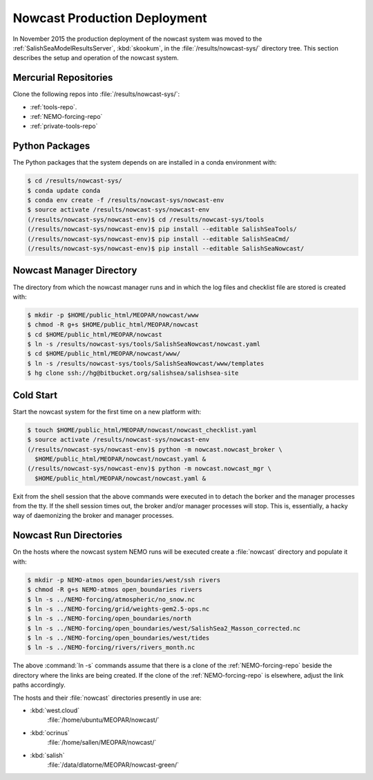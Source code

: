 .. Copyright 2013-2015 The Salish Sea MEOPAR contributors
.. and The University of British Columbia
..
.. Licensed under the Apache License, Version 2.0 (the "License");
.. you may not use this file except in compliance with the License.
.. You may obtain a copy of the License at
..
..    http://www.apache.org/licenses/LICENSE-2.0
..
.. Unless required by applicable law or agreed to in writing, software
.. distributed under the License is distributed on an "AS IS" BASIS,
.. WITHOUT WARRANTIES OR CONDITIONS OF ANY KIND, either express or implied.
.. See the License for the specific language governing permissions and
.. limitations under the License.


.. _NowcastProductionDeployment:

*****************************
Nowcast Production Deployment
*****************************

In November 2015 the production deployment of the nowcast system was moved to the :ref:`SalishSeaModelResultsServer`, :kbd:`skookum`, in the :file:`/results/nowcast-sys/` directory tree.
This section describes the setup and operation of the nowcast system.


Mercurial Repositories
======================

Clone the following repos into :file:`/results/nowcast-sys/`:

* :ref:`tools-repo`.
* :ref:`NEMO-forcing-repo`
* :ref:`private-tools-repo`


Python Packages
===============

The Python packages that the system depends on are installed in a conda environment with:

.. code-block:: bash

    $ cd /results/nowcast-sys/
    $ conda update conda
    $ conda env create -f /results/nowcast-sys/nowcast-env
    $ source activate /results/nowcast-sys/nowcast-env
    (/results/nowcast-sys/nowcast-env)$ cd /results/nowcast-sys/tools
    (/results/nowcast-sys/nowcast-env)$ pip install --editable SalishSeaTools/
    (/results/nowcast-sys/nowcast-env)$ pip install --editable SalishSeaCmd/
    (/results/nowcast-sys/nowcast-env)$ pip install --editable SalishSeaNowcast/


Nowcast Manager Directory
=========================

The directory from which the nowcast manager runs and in which the log files and checklist file are stored is created with:

.. code-block:: bash

    $ mkdir -p $HOME/public_html/MEOPAR/nowcast/www
    $ chmod -R g+s $HOME/public_html/MEOPAR/nowcast
    $ cd $HOME/public_html/MEOPAR/nowcast
    $ ln -s /results/nowcast-sys/tools/SalishSeaNowcast/nowcast.yaml
    $ cd $HOME/public_html/MEOPAR/nowcast/www/
    $ ln -s /results/nowcast-sys/tools/SalishSeaNowcast/www/templates
    $ hg clone ssh://hg@bitbucket.org/salishsea/salishsea-site


Cold Start
==========

Start the nowcast system for the first time on a new platform with:

.. code-block:: bash

    $ touch $HOME/public_html/MEOPAR/nowcast/nowcast_checklist.yaml
    $ source activate /results/nowcast-sys/nowcast-env
    (/results/nowcast-sys/nowcast-env)$ python -m nowcast.nowcast_broker \
      $HOME/public_html/MEOPAR/nowcast/nowcast.yaml &
    (/results/nowcast-sys/nowcast-env)$ python -m nowcast.nowcast_mgr \
      $HOME/public_html/MEOPAR/nowcast/nowcast.yaml &

Exit from the shell session that the above commands were executed in to detach the borker and the manager processes from the tty.
If the shell session times out,
the broker and/or manager processes will stop.
This is,
essentially,
a hacky way of daemonizing the broker and manager processes.


Nowcast Run Directories
=======================

On the hosts where the nowcast system NEMO runs will be executed create a :file:`nowcast` directory and populate it with:

.. code-block:: bash

    $ mkdir -p NEMO-atmos open_boundaries/west/ssh rivers
    $ chmod -R g+s NEMO-atmos open_boundaries rivers
    $ ln -s ../NEMO-forcing/atmospheric/no_snow.nc
    $ ln -s ../NEMO-forcing/grid/weights-gem2.5-ops.nc
    $ ln -s ../NEMO-forcing/open_boundaries/north
    $ ln -s ../NEMO-forcing/open_boundaries/west/SalishSea2_Masson_corrected.nc
    $ ln -s ../NEMO-forcing/open_boundaries/west/tides
    $ ln -s ../NEMO-forcing/rivers/rivers_month.nc

The above :command:`ln -s` commands assume that there is a clone of the :ref:`NEMO-forcing-repo` beside the directory where the links are being created.
If the clone of the :ref:`NEMO-forcing-repo` is elsewhere,
adjust the link paths accordingly.

The hosts and their :file:`nowcast` directories presently in use are:

* :kbd:`west.cloud`
    :file:`/home/ubuntu/MEOPAR/nowcast/`

* :kbd:`ocrinus`
    :file:`/home/sallen/MEOPAR/nowcast/`

* :kbd:`salish`
    :file:`/data/dlatorne/MEOPAR/nowcast-green/`
